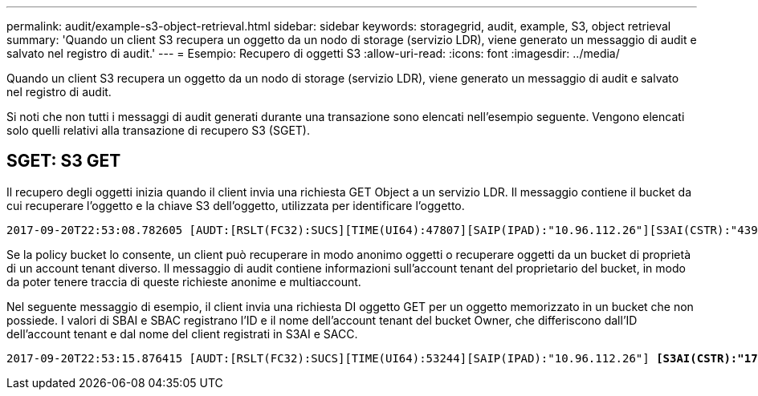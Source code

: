 ---
permalink: audit/example-s3-object-retrieval.html 
sidebar: sidebar 
keywords: storagegrid, audit, example, S3, object retrieval 
summary: 'Quando un client S3 recupera un oggetto da un nodo di storage (servizio LDR), viene generato un messaggio di audit e salvato nel registro di audit.' 
---
= Esempio: Recupero di oggetti S3
:allow-uri-read: 
:icons: font
:imagesdir: ../media/


[role="lead"]
Quando un client S3 recupera un oggetto da un nodo di storage (servizio LDR), viene generato un messaggio di audit e salvato nel registro di audit.

Si noti che non tutti i messaggi di audit generati durante una transazione sono elencati nell'esempio seguente. Vengono elencati solo quelli relativi alla transazione di recupero S3 (SGET).



== SGET: S3 GET

Il recupero degli oggetti inizia quando il client invia una richiesta GET Object a un servizio LDR. Il messaggio contiene il bucket da cui recuperare l'oggetto e la chiave S3 dell'oggetto, utilizzata per identificare l'oggetto.

[listing, subs="specialcharacters,quotes"]
----
2017-09-20T22:53:08.782605 [AUDT:[RSLT(FC32):SUCS][TIME(UI64):47807][SAIP(IPAD):"10.96.112.26"][S3AI(CSTR):"43979298178977966408"][SACC(CSTR):"s3-account-a"][S3AK(CSTR):"SGKHt7GzEcu0yXhFhT_rL5mep4nJt1w75GBh-O_FEw=="][SUSR(CSTR):"urn:sgws:identity::43979298178977966408:root"][SBAI(CSTR):"43979298178977966408"][SBAC(CSTR):"s3-account-a"] *[S3BK(CSTR):"bucket-anonymous"][S3KY(CSTR):"Hello.txt"]*[CBID(UI64):0x83D70C6F1F662B02][CSIZ(UI64):12][AVER(UI32):10][ATIM(UI64):1505947988782605][ATYP(FC32):SGET][ANID(UI32):12272050][AMID(FC32):S3RQ][ATID(UI64):17742374343649889669]]
----
Se la policy bucket lo consente, un client può recuperare in modo anonimo oggetti o recuperare oggetti da un bucket di proprietà di un account tenant diverso. Il messaggio di audit contiene informazioni sull'account tenant del proprietario del bucket, in modo da poter tenere traccia di queste richieste anonime e multiaccount.

Nel seguente messaggio di esempio, il client invia una richiesta DI oggetto GET per un oggetto memorizzato in un bucket che non possiede. I valori di SBAI e SBAC registrano l'ID e il nome dell'account tenant del bucket Owner, che differiscono dall'ID dell'account tenant e dal nome del client registrati in S3AI e SACC.

[listing, subs="specialcharacters,quotes"]
----
2017-09-20T22:53:15.876415 [AUDT:[RSLT(FC32):SUCS][TIME(UI64):53244][SAIP(IPAD):"10.96.112.26"] *[S3AI(CSTR):"17915054115450519830"][SACC(CSTR):"s3-account-b"]*[S3AK(CSTR):"SGKHpoblWlP_kBkqSCbTi754Ls8lBUog67I2LlSiUg=="][SUSR(CSTR):"urn:sgws:identity::17915054115450519830:root"]*[SBAI(CSTR):"43979298178977966408"][SBAC(CSTR):"s3-account-a"]*[S3BK(CSTR):"bucket-anonymous"][S3KY(CSTR):"Hello.txt"][CBID(UI64):0x83D70C6F1F662B02][CSIZ(UI64):12][AVER(UI32):10][ATIM(UI64):1505947995876415][ATYP(FC32):SGET][ANID(UI32):12272050][AMID(FC32):S3RQ][ATID(UI64):6888780247515624902]]
----